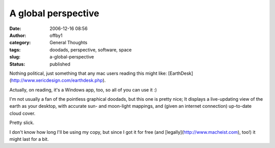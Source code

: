 A global perspective
####################
:date: 2006-12-16 08:56
:author: offby1
:category: General Thoughts
:tags: doodads, perspective, software, space
:slug: a-global-perspective
:status: published

Nothing political, just something that any mac users reading this might
like: [EarthDesk](http://www.xericdesign.com/earthdesk.php).

Actually, on reading, it's a Windows app, too, so all of you can use it
:)

I'm not usually a fan of the pointless graphical doodads, but this one
is pretty nice; It displays a live-updating view of the earth as your
desktop, with accurate sun- and moon-light mappings, and (given an
internet connection) up-to-date cloud cover.

Pretty slick.

I don't know how long I'll be using my copy, but since I got it for free
(and [legally](http://www.macheist.com), too!) it might last for a bit.
